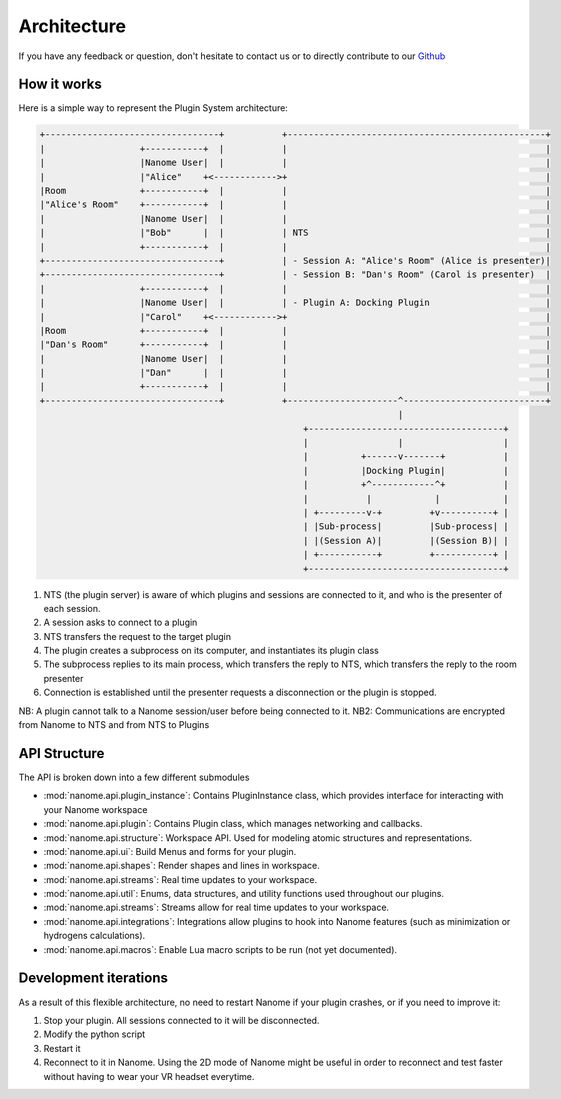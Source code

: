 ############
Architecture
############

If you have any feedback or question, don't hesitate to contact us or to directly contribute to our `Github <https://github.com/nanome-ai>`_


************
How it works
************

Here is a simple way to represent the Plugin System architecture:

.. code-block:: none

   +---------------------------------+           +-------------------------------------------------+
   |                  +-----------+  |           |                                                 |
   |                  |Nanome User|  |           |                                                 |
   |                  |"Alice"    +<------------>+                                                 |
   |Room              +-----------+  |           |                                                 |
   |"Alice's Room"    +-----------+  |           |                                                 |
   |                  |Nanome User|  |           |                                                 |
   |                  |"Bob"      |  |           | NTS                                             |
   |                  +-----------+  |           |                                                 |
   +---------------------------------+           | - Session A: "Alice's Room" (Alice is presenter)|
   +---------------------------------+           | - Session B: "Dan's Room" (Carol is presenter)  |
   |                  +-----------+  |           |                                                 |
   |                  |Nanome User|  |           | - Plugin A: Docking Plugin                      |
   |                  |"Carol"    +<------------>+                                                 |
   |Room              +-----------+  |           |                                                 |
   |"Dan's Room"      +-----------+  |           |                                                 |
   |                  |Nanome User|  |           |                                                 |
   |                  |"Dan"      |  |           |                                                 |
   |                  +-----------+  |           |                                                 |
   +---------------------------------+           +---------------------^---------------------------+
                                                                       |
                                                     +-------------------------------------+
                                                     |                 |                   |
                                                     |          +------v-------+           |
                                                     |          |Docking Plugin|           |
                                                     |          +^------------^+           |
                                                     |           |            |            |
                                                     | +---------v-+         +v----------+ |
                                                     | |Sub-process|         |Sub-process| |
                                                     | |(Session A)|         |(Session B)| |
                                                     | +-----------+         +-----------+ |
                                                     +-------------------------------------+

1. NTS (the plugin server) is aware of which plugins and sessions are connected to it, and who is the presenter of each session.
2. A session asks to connect to a plugin
3. NTS transfers the request to the target plugin
4. The plugin creates a subprocess on its computer, and instantiates its plugin class
5. The subprocess replies to its main process, which transfers the reply to NTS, which transfers the reply to the room presenter
6. Connection is established until the presenter requests a disconnection or the plugin is stopped.

NB: A plugin cannot talk to a Nanome session/user before being connected to it.
NB2: Communications are encrypted from Nanome to NTS and from NTS to Plugins

**************
API Structure
**************
The API is broken down into a few different submodules

- :mod:`nanome.api.plugin_instance`: Contains PluginInstance class, which provides interface for interacting with your Nanome workspace
- :mod:`nanome.api.plugin`: Contains Plugin class, which manages networking and callbacks.
- :mod:`nanome.api.structure`: Workspace API. Used for modeling atomic structures and representations.
- :mod:`nanome.api.ui`: Build Menus and forms for your plugin.
- :mod:`nanome.api.shapes`: Render shapes and lines in workspace.
- :mod:`nanome.api.streams`: Real time updates to your workspace.
- :mod:`nanome.api.util`: Enums, data structures, and utility functions used throughout our plugins.
- :mod:`nanome.api.streams`: Streams allow for real time updates to your workspace.
- :mod:`nanome.api.integrations`: Integrations allow plugins to hook into Nanome features (such as minimization or hydrogens calculations).
- :mod:`nanome.api.macros`: Enable Lua macro scripts to be run (not yet documented).


**********************
Development iterations
**********************

As a result of this flexible architecture, no need to restart Nanome if your plugin crashes, or if you need to improve it:

1. Stop your plugin. All sessions connected to it will be disconnected.
2. Modify the python script
3. Restart it
4. Reconnect to it in Nanome. Using the 2D mode of Nanome might be useful in order to reconnect and test faster without having to wear your VR headset everytime.
